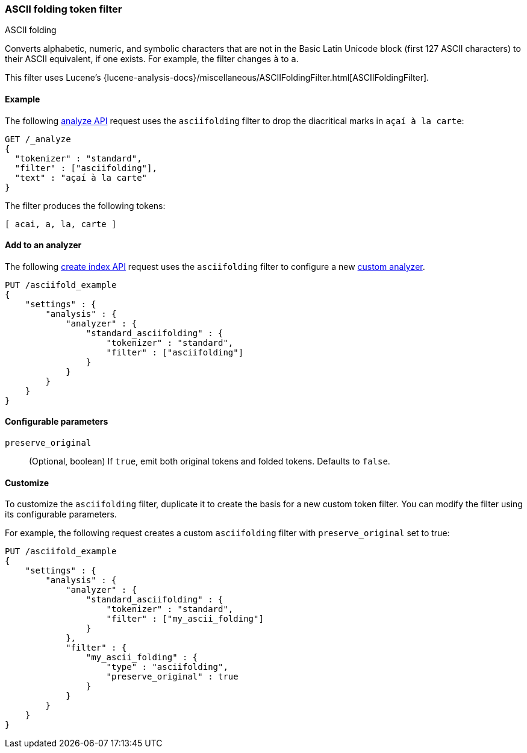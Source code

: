 [[analysis-asciifolding-tokenfilter]]
=== ASCII folding token filter
++++
<titleabbrev>ASCII folding</titleabbrev>
++++

Converts alphabetic, numeric, and symbolic characters that are not in the Basic
Latin Unicode block (first 127 ASCII characters) to their ASCII equivalent, if
one exists. For example, the filter changes `à` to `a`.

This filter uses Lucene's
{lucene-analysis-docs}/miscellaneous/ASCIIFoldingFilter.html[ASCIIFoldingFilter].

[[analysis-asciifolding-tokenfilter-analyze-ex]]
==== Example

The following <<indices-analyze,analyze API>> request uses the `asciifolding`
filter to drop the diacritical marks in `açaí à la carte`:

[source,console]
--------------------------------------------------
GET /_analyze
{
  "tokenizer" : "standard",
  "filter" : ["asciifolding"],
  "text" : "açaí à la carte"
}
--------------------------------------------------

The filter produces the following tokens:

[source,text]
--------------------------------------------------
[ acai, a, la, carte ]
--------------------------------------------------

/////////////////////
[source,console-result]
--------------------------------------------------
{
  "tokens" : [
    {
      "token" : "acai",
      "start_offset" : 0,
      "end_offset" : 4,
      "type" : "<ALPHANUM>",
      "position" : 0
    },
    {
      "token" : "a",
      "start_offset" : 5,
      "end_offset" : 6,
      "type" : "<ALPHANUM>",
      "position" : 1
    },
    {
      "token" : "la",
      "start_offset" : 7,
      "end_offset" : 9,
      "type" : "<ALPHANUM>",
      "position" : 2
    },
    {
      "token" : "carte",
      "start_offset" : 10,
      "end_offset" : 15,
      "type" : "<ALPHANUM>",
      "position" : 3
    }
  ]
}
--------------------------------------------------
/////////////////////

[[analysis-asciifolding-tokenfilter-analyzer-ex]]
==== Add to an analyzer

The following <<indices-create-index,create index API>> request uses the
`asciifolding` filter to configure a new 
<<analysis-custom-analyzer,custom analyzer>>.

[source,console]
--------------------------------------------------
PUT /asciifold_example
{
    "settings" : {
        "analysis" : {
            "analyzer" : {
                "standard_asciifolding" : {
                    "tokenizer" : "standard",
                    "filter" : ["asciifolding"]
                }
            }
        }
    }
}
--------------------------------------------------

[[analysis-asciifolding-tokenfilter-configure-parms]]
==== Configurable parameters

`preserve_original`::
(Optional, boolean)
If `true`, emit both original tokens and folded tokens.
Defaults to `false`.

[[analysis-asciifolding-tokenfilter-customize]]
==== Customize

To customize the `asciifolding` filter, duplicate it to create the basis
for a new custom token filter. You can modify the filter using its configurable
parameters.

For example, the following request creates a custom `asciifolding` filter with
`preserve_original` set to true:

[source,console]
--------------------------------------------------
PUT /asciifold_example
{
    "settings" : {
        "analysis" : {
            "analyzer" : {
                "standard_asciifolding" : {
                    "tokenizer" : "standard",
                    "filter" : ["my_ascii_folding"]
                }
            },
            "filter" : {
                "my_ascii_folding" : {
                    "type" : "asciifolding",
                    "preserve_original" : true
                }
            }
        }
    }
}
--------------------------------------------------
